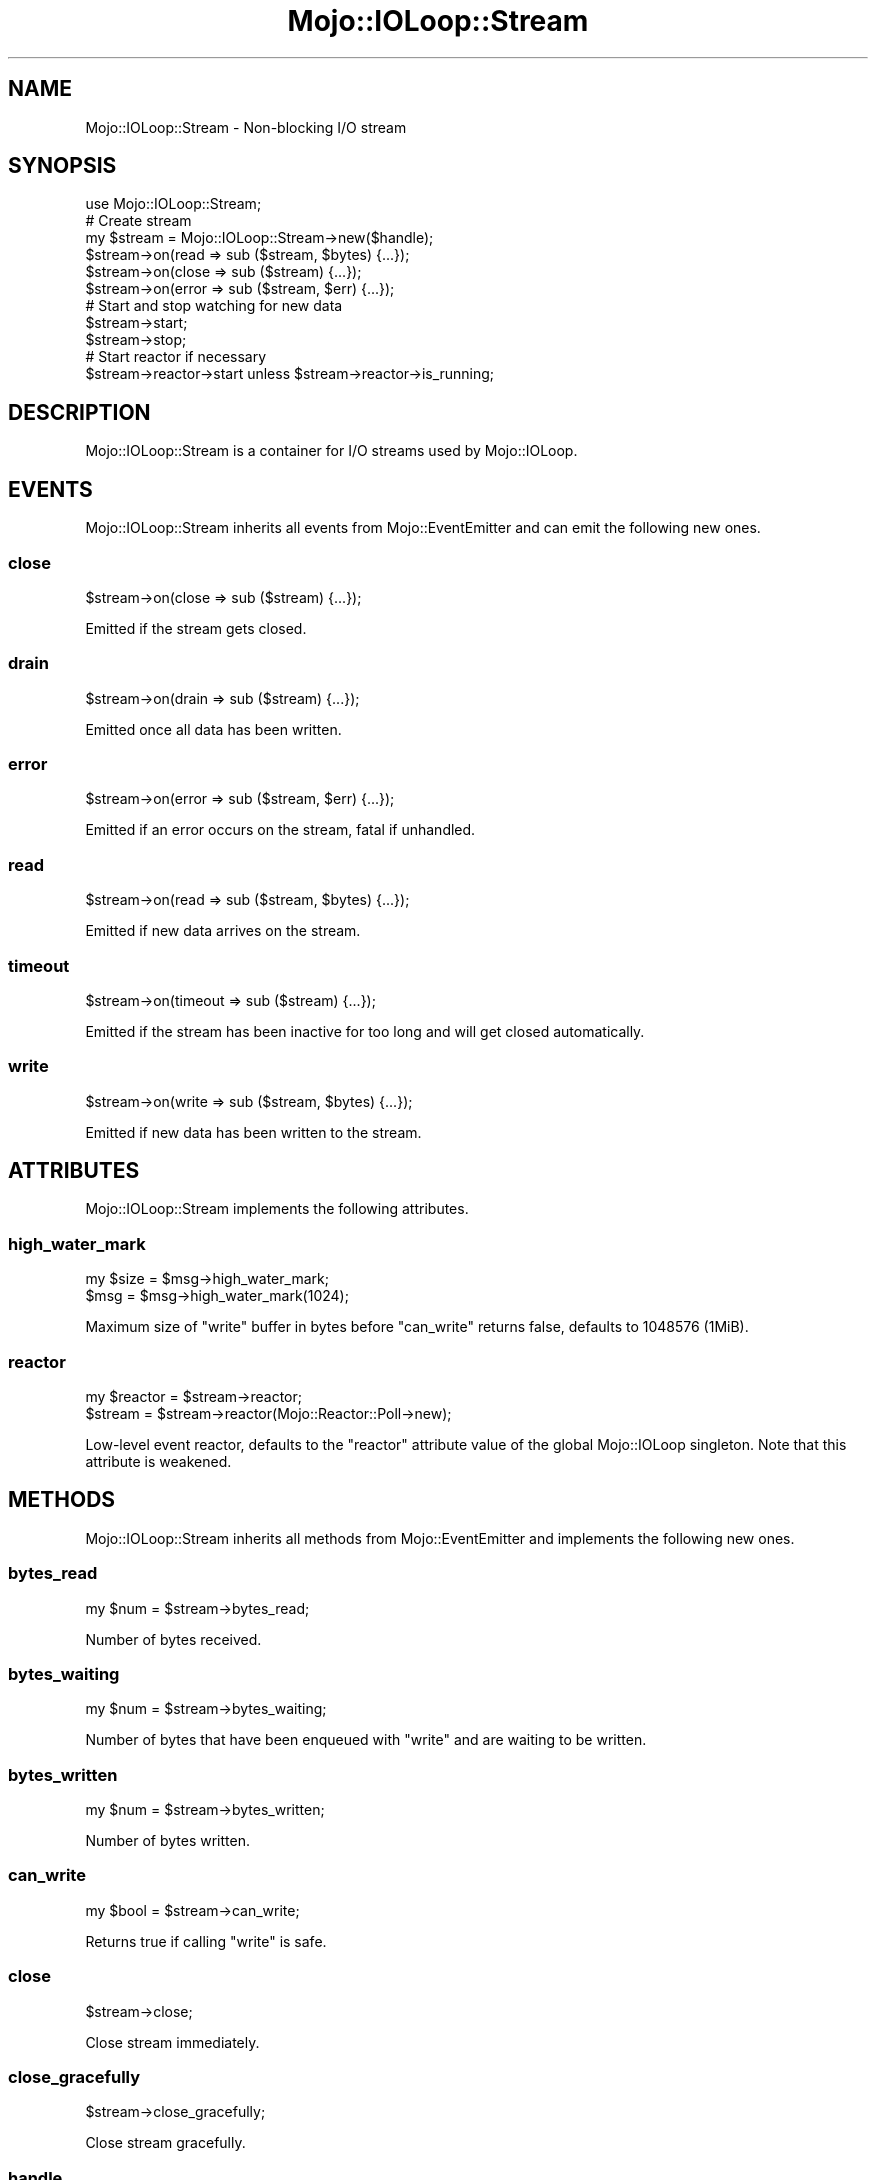 .\" Automatically generated by Pod::Man 4.14 (Pod::Simple 3.42)
.\"
.\" Standard preamble:
.\" ========================================================================
.de Sp \" Vertical space (when we can't use .PP)
.if t .sp .5v
.if n .sp
..
.de Vb \" Begin verbatim text
.ft CW
.nf
.ne \\$1
..
.de Ve \" End verbatim text
.ft R
.fi
..
.\" Set up some character translations and predefined strings.  \*(-- will
.\" give an unbreakable dash, \*(PI will give pi, \*(L" will give a left
.\" double quote, and \*(R" will give a right double quote.  \*(C+ will
.\" give a nicer C++.  Capital omega is used to do unbreakable dashes and
.\" therefore won't be available.  \*(C` and \*(C' expand to `' in nroff,
.\" nothing in troff, for use with C<>.
.tr \(*W-
.ds C+ C\v'-.1v'\h'-1p'\s-2+\h'-1p'+\s0\v'.1v'\h'-1p'
.ie n \{\
.    ds -- \(*W-
.    ds PI pi
.    if (\n(.H=4u)&(1m=24u) .ds -- \(*W\h'-12u'\(*W\h'-12u'-\" diablo 10 pitch
.    if (\n(.H=4u)&(1m=20u) .ds -- \(*W\h'-12u'\(*W\h'-8u'-\"  diablo 12 pitch
.    ds L" ""
.    ds R" ""
.    ds C` ""
.    ds C' ""
'br\}
.el\{\
.    ds -- \|\(em\|
.    ds PI \(*p
.    ds L" ``
.    ds R" ''
.    ds C`
.    ds C'
'br\}
.\"
.\" Escape single quotes in literal strings from groff's Unicode transform.
.ie \n(.g .ds Aq \(aq
.el       .ds Aq '
.\"
.\" If the F register is >0, we'll generate index entries on stderr for
.\" titles (.TH), headers (.SH), subsections (.SS), items (.Ip), and index
.\" entries marked with X<> in POD.  Of course, you'll have to process the
.\" output yourself in some meaningful fashion.
.\"
.\" Avoid warning from groff about undefined register 'F'.
.de IX
..
.nr rF 0
.if \n(.g .if rF .nr rF 1
.if (\n(rF:(\n(.g==0)) \{\
.    if \nF \{\
.        de IX
.        tm Index:\\$1\t\\n%\t"\\$2"
..
.        if !\nF==2 \{\
.            nr % 0
.            nr F 2
.        \}
.    \}
.\}
.rr rF
.\" ========================================================================
.\"
.IX Title "Mojo::IOLoop::Stream 3"
.TH Mojo::IOLoop::Stream 3 "2021-06-30" "perl v5.34.0" "User Contributed Perl Documentation"
.\" For nroff, turn off justification.  Always turn off hyphenation; it makes
.\" way too many mistakes in technical documents.
.if n .ad l
.nh
.SH "NAME"
Mojo::IOLoop::Stream \- Non\-blocking I/O stream
.SH "SYNOPSIS"
.IX Header "SYNOPSIS"
.Vb 1
\&  use Mojo::IOLoop::Stream;
\&
\&  # Create stream
\&  my $stream = Mojo::IOLoop::Stream\->new($handle);
\&  $stream\->on(read => sub ($stream, $bytes) {...});
\&  $stream\->on(close => sub ($stream) {...});
\&  $stream\->on(error => sub ($stream, $err) {...});
\&
\&  # Start and stop watching for new data
\&  $stream\->start;
\&  $stream\->stop;
\&
\&  # Start reactor if necessary
\&  $stream\->reactor\->start unless $stream\->reactor\->is_running;
.Ve
.SH "DESCRIPTION"
.IX Header "DESCRIPTION"
Mojo::IOLoop::Stream is a container for I/O streams used by Mojo::IOLoop.
.SH "EVENTS"
.IX Header "EVENTS"
Mojo::IOLoop::Stream inherits all events from Mojo::EventEmitter and can emit the following new ones.
.SS "close"
.IX Subsection "close"
.Vb 1
\&  $stream\->on(close => sub ($stream) {...});
.Ve
.PP
Emitted if the stream gets closed.
.SS "drain"
.IX Subsection "drain"
.Vb 1
\&  $stream\->on(drain => sub ($stream) {...});
.Ve
.PP
Emitted once all data has been written.
.SS "error"
.IX Subsection "error"
.Vb 1
\&  $stream\->on(error => sub ($stream, $err) {...});
.Ve
.PP
Emitted if an error occurs on the stream, fatal if unhandled.
.SS "read"
.IX Subsection "read"
.Vb 1
\&  $stream\->on(read => sub ($stream, $bytes) {...});
.Ve
.PP
Emitted if new data arrives on the stream.
.SS "timeout"
.IX Subsection "timeout"
.Vb 1
\&  $stream\->on(timeout => sub ($stream) {...});
.Ve
.PP
Emitted if the stream has been inactive for too long and will get closed automatically.
.SS "write"
.IX Subsection "write"
.Vb 1
\&  $stream\->on(write => sub ($stream, $bytes) {...});
.Ve
.PP
Emitted if new data has been written to the stream.
.SH "ATTRIBUTES"
.IX Header "ATTRIBUTES"
Mojo::IOLoop::Stream implements the following attributes.
.SS "high_water_mark"
.IX Subsection "high_water_mark"
.Vb 2
\&  my $size = $msg\->high_water_mark;
\&  $msg     = $msg\->high_water_mark(1024);
.Ve
.PP
Maximum size of \*(L"write\*(R" buffer in bytes before \*(L"can_write\*(R" returns false, defaults to \f(CW1048576\fR (1MiB).
.SS "reactor"
.IX Subsection "reactor"
.Vb 2
\&  my $reactor = $stream\->reactor;
\&  $stream     = $stream\->reactor(Mojo::Reactor::Poll\->new);
.Ve
.PP
Low-level event reactor, defaults to the \f(CW\*(C`reactor\*(C'\fR attribute value of the global Mojo::IOLoop singleton. Note that
this attribute is weakened.
.SH "METHODS"
.IX Header "METHODS"
Mojo::IOLoop::Stream inherits all methods from Mojo::EventEmitter and implements the following new ones.
.SS "bytes_read"
.IX Subsection "bytes_read"
.Vb 1
\&  my $num = $stream\->bytes_read;
.Ve
.PP
Number of bytes received.
.SS "bytes_waiting"
.IX Subsection "bytes_waiting"
.Vb 1
\&  my $num = $stream\->bytes_waiting;
.Ve
.PP
Number of bytes that have been enqueued with \*(L"write\*(R" and are waiting to be written.
.SS "bytes_written"
.IX Subsection "bytes_written"
.Vb 1
\&  my $num = $stream\->bytes_written;
.Ve
.PP
Number of bytes written.
.SS "can_write"
.IX Subsection "can_write"
.Vb 1
\&  my $bool = $stream\->can_write;
.Ve
.PP
Returns true if calling \*(L"write\*(R" is safe.
.SS "close"
.IX Subsection "close"
.Vb 1
\&  $stream\->close;
.Ve
.PP
Close stream immediately.
.SS "close_gracefully"
.IX Subsection "close_gracefully"
.Vb 1
\&  $stream\->close_gracefully;
.Ve
.PP
Close stream gracefully.
.SS "handle"
.IX Subsection "handle"
.Vb 1
\&  my $handle = $stream\->handle;
.Ve
.PP
Get handle for stream, usually an IO::Socket::IP or IO::Socket::SSL object.
.SS "is_readable"
.IX Subsection "is_readable"
.Vb 1
\&  my $bool = $stream\->is_readable;
.Ve
.PP
Quick non-blocking check if stream is readable, useful for identifying tainted sockets.
.SS "is_writing"
.IX Subsection "is_writing"
.Vb 1
\&  my $bool = $stream\->is_writing;
.Ve
.PP
Check if stream is writing.
.SS "new"
.IX Subsection "new"
.Vb 1
\&  my $stream = Mojo::IOLoop::Stream\->new($handle);
.Ve
.PP
Construct a new Mojo::IOLoop::Stream object.
.SS "start"
.IX Subsection "start"
.Vb 1
\&  $stream\->start;
.Ve
.PP
Start or resume watching for new data on the stream.
.SS "steal_handle"
.IX Subsection "steal_handle"
.Vb 1
\&  my $handle = $stream\->steal_handle;
.Ve
.PP
Steal \*(L"handle\*(R" and prevent it from getting closed automatically.
.SS "stop"
.IX Subsection "stop"
.Vb 1
\&  $stream\->stop;
.Ve
.PP
Stop watching for new data on the stream.
.SS "timeout"
.IX Subsection "timeout"
.Vb 2
\&  my $timeout = $stream\->timeout;
\&  $stream     = $stream\->timeout(45);
.Ve
.PP
Maximum amount of time in seconds stream can be inactive before getting closed automatically, defaults to \f(CW15\fR.
Setting the value to \f(CW0\fR will allow this stream to be inactive indefinitely.
.SS "write"
.IX Subsection "write"
.Vb 2
\&  $stream = $stream\->write($bytes);
\&  $stream = $stream\->write($bytes => sub {...});
.Ve
.PP
Enqueue data to be written to the stream as soon as possible, the optional drain callback will be executed once all
data has been written.
.SH "SEE ALSO"
.IX Header "SEE ALSO"
Mojolicious, Mojolicious::Guides, <https://mojolicious.org>.
